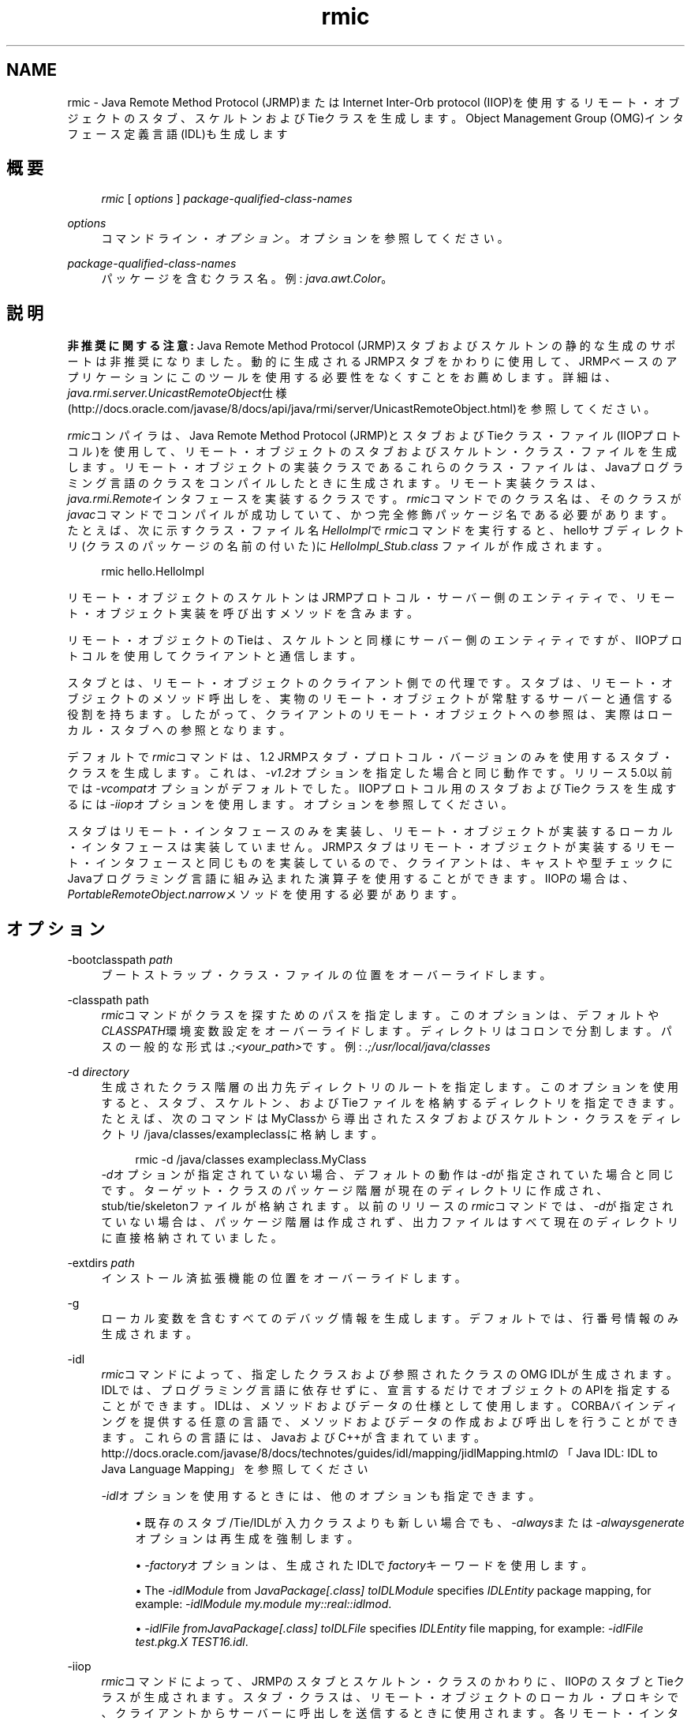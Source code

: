 '\" t
.\" Copyright (c) 1997, 2013, Oracle and/or its affiliates. All rights reserved.
.\" Title: rmic
.\" Language: English
.\" Date: 2013年11月21日
.\" SectDesc: Remote Method Invocation (RMI)ツール
.\" Software: JDK 8
.\" Arch: 汎用
.\"
.\" DO NOT ALTER OR REMOVE COPYRIGHT NOTICES OR THIS FILE HEADER.
.\"
.\" This code is free software; you can redistribute it and/or modify it
.\" under the terms of the GNU General Public License version 2 only, as
.\" published by the Free Software Foundation.
.\"
.\" This code is distributed in the hope that it will be useful, but WITHOUT
.\" ANY WARRANTY; without even the implied warranty of MERCHANTABILITY or
.\" FITNESS FOR A PARTICULAR PURPOSE. See the GNU General Public License
.\" version 2 for more details (a copy is included in the LICENSE file that
.\" accompanied this code).
.\"
.\" You should have received a copy of the GNU General Public License version
.\" 2 along with this work; if not, write to the Free Software Foundation,
.\" Inc., 51 Franklin St, Fifth Floor, Boston, MA 02110-1301 USA.
.\"
.\" Please contact Oracle, 500 Oracle Parkway, Redwood Shores, CA 94065 USA
.\" or visit www.oracle.com if you need additional information or have any
.\" questions.
.\"
.pl 99999
.TH "rmic" "1" "2013年11月21日" "JDK 8" "Remote Method Invocation (RMI)"
.\" -----------------------------------------------------------------
.\" * Define some portability stuff
.\" -----------------------------------------------------------------
.\" ~~~~~~~~~~~~~~~~~~~~~~~~~~~~~~~~~~~~~~~~~~~~~~~~~~~~~~~~~~~~~~~~~
.\" http://bugs.debian.org/507673
.\" http://lists.gnu.org/archive/html/groff/2009-02/msg00013.html
.\" ~~~~~~~~~~~~~~~~~~~~~~~~~~~~~~~~~~~~~~~~~~~~~~~~~~~~~~~~~~~~~~~~~
.ie \n(.g .ds Aq \(aq
.el       .ds Aq '
.\" -----------------------------------------------------------------
.\" * set default formatting
.\" -----------------------------------------------------------------
.\" disable hyphenation
.nh
.\" disable justification (adjust text to left margin only)
.ad l
.\" -----------------------------------------------------------------
.\" * MAIN CONTENT STARTS HERE *
.\" -----------------------------------------------------------------
.SH "NAME"
rmic \- Java Remote Method Protocol (JRMP)またはInternet Inter\-Orb protocol (IIOP)を使用するリモート・オブジェクトのスタブ、スケルトンおよびTieクラスを生成します。Object Management Group (OMG)インタフェース定義言語(IDL)も生成します
.SH "概要"
.sp
.if n \{\
.RS 4
.\}
.nf
\fIrmic\fR [ \fIoptions\fR ] \fIpackage\-qualified\-class\-names\fR
.fi
.if n \{\
.RE
.\}
.PP
\fIoptions\fR
.RS 4
コマンドライン・\fIオプション\fR。オプションを参照してください。
.RE
.PP
\fIpackage\-qualified\-class\-names\fR
.RS 4
パッケージを含むクラス名。例:
\fIjava\&.awt\&.Color\fR。
.RE
.SH "説明"
.PP
\fB非推奨に関する注意:\fR
Java Remote Method Protocol (JRMP)スタブおよびスケルトンの静的な生成のサポートは非推奨になりました。動的に生成されるJRMPスタブをかわりに使用して、JRMPベースのアプリケーションにこのツールを使用する必要性をなくすことをお薦めします。詳細は、\fIjava\&.rmi\&.server\&.UnicastRemoteObject\fR仕様(http://docs\&.oracle\&.com/javase/8/docs/api/java/rmi/server/UnicastRemoteObject\&.html)を参照してください。
.PP
\fIrmic\fRコンパイラは、Java Remote Method Protocol (JRMP)とスタブおよびTieクラス・ファイル(IIOPプロトコル)を使用して、リモート・オブジェクトのスタブおよびスケルトン・クラス・ファイルを生成します。リモート・オブジェクトの実装クラスであるこれらのクラス・ファイルは、Javaプログラミング言語のクラスをコンパイルしたときに生成されます。リモート実装クラスは、\fIjava\&.rmi\&.Remote\fRインタフェースを実装するクラスです。\fIrmic\fRコマンドでのクラス名は、そのクラスが\fIjavac\fRコマンドでコンパイルが成功していて、かつ完全修飾パッケージ名である必要があります。たとえば、次に示すクラス・ファイル名\fIHelloImpl\fRで\fIrmic\fRコマンドを実行すると、helloサブディレクトリ(クラスのパッケージの名前の付いた)に\fIHelloImpl_Stub\&.class \fRファイルが作成されます。
.sp
.if n \{\
.RS 4
.\}
.nf
rmic hello\&.HelloImpl
.fi
.if n \{\
.RE
.\}
.PP
リモート・オブジェクトのスケルトンはJRMPプロトコル・サーバー側のエンティティで、リモート・オブジェクト実装を呼び出すメソッドを含みます。
.PP
リモート・オブジェクトのTieは、スケルトンと同様にサーバー側のエンティティですが、IIOPプロトコルを使用してクライアントと通信します。
.PP
スタブとは、リモート・オブジェクトのクライアント側での代理です。スタブは、リモート・オブジェクトのメソッド呼出しを、実物のリモート・オブジェクトが常駐するサーバーと通信する役割を持ちます。したがって、クライアントのリモート・オブジェクトへの参照は、実際はローカル・スタブへの参照となります。
.PP
デフォルトで\fIrmic\fRコマンドは、1\&.2 JRMPスタブ・プロトコル・バージョンのみを使用するスタブ・クラスを生成します。これは、\fI\-v1\&.2\fRオプションを指定した場合と同じ動作です。リリース5\&.0以前では\fI\-vcompat\fRオプションがデフォルトでした。IIOPプロトコル用のスタブおよびTieクラスを生成するには\fI\-iiop\fRオプションを使用します。オプションを参照してください。
.PP
スタブはリモート・インタフェースのみを実装し、リモート・オブジェクトが実装するローカル・インタフェースは実装していません。JRMPスタブはリモート・オブジェクトが実装するリモート・インタフェースと同じものを実装しているので、クライアントは、キャストや型チェックにJavaプログラミング言語に組み込まれた演算子を使用することができます。IIOPの場合は、\fIPortableRemoteObject\&.narrow\fRメソッドを使用する必要があります。
.SH "オプション"
.PP
\-bootclasspath \fIpath\fR
.RS 4
ブートストラップ・クラス・ファイルの位置をオーバーライドします。
.RE
.PP
\-classpath path
.RS 4
\fIrmic\fRコマンドがクラスを探すためのパスを指定します。このオプションは、デフォルトや\fICLASSPATH\fR環境変数設定をオーバーライドします。ディレクトリはコロンで分割します。パスの一般的な形式は\fI\&.;<your_path>\fRです。例:
\fI\&.;/usr/local/java/classes\fR
.RE
.PP
\-d \fIdirectory\fR
.RS 4
生成されたクラス階層の出力先ディレクトリのルートを指定します。このオプションを使用すると、スタブ、スケルトン、およびTieファイルを格納するディレクトリを指定できます。たとえば、次のコマンドはMyClassから導出されたスタブおよびスケルトン・クラスをディレクトリ/java/classes/exampleclassに格納します。
.sp
.if n \{\
.RS 4
.\}
.nf
rmic \-d /java/classes exampleclass\&.MyClass
.fi
.if n \{\
.RE
.\}
\fI\-d\fRオプションが指定されていない場合、デフォルトの動作は\fI\-d\fRが指定されていた場合と同じです。ターゲット・クラスのパッケージ階層が現在のディレクトリに作成され、stub/tie/skeletonファイルが格納されます。以前のリリースの\fIrmic\fRコマンドでは、\fI\-d\fRが指定されていない場合は、パッケージ階層は作成されず、出力ファイルはすべて現在のディレクトリに直接格納されていました。
.RE
.PP
\-extdirs \fIpath\fR
.RS 4
インストール済拡張機能の位置をオーバーライドします。
.RE
.PP
\-g
.RS 4
ローカル変数を含むすべてのデバッグ情報を生成します。デフォルトでは、行番号情報のみ生成されます。
.RE
.PP
\-idl
.RS 4
\fIrmic\fRコマンドによって、指定したクラスおよび参照されたクラスのOMG IDLが生成されます。IDLでは、プログラミング言語に依存せずに、宣言するだけでオブジェクトのAPIを指定することができます。IDLは、メソッドおよびデータの仕様として使用します。CORBAバインディングを提供する任意の言語で、メソッドおよびデータの作成および呼出しを行うことができます。これらの言語には、JavaおよびC++が含まれています。http://docs\&.oracle\&.com/javase/8/docs/technotes/guides/idl/mapping/jidlMapping\&.htmlの
「Java IDL: IDL to Java Language Mapping」を参照してください
.sp
\fI\-idl\fRオプションを使用するときには、他のオプションも指定できます。
.sp
.RS 4
.ie n \{\
\h'-04'\(bu\h'+03'\c
.\}
.el \{\
.sp -1
.IP \(bu 2.3
.\}
既存のスタブ/Tie/IDLが入力クラスよりも新しい場合でも、\fI\-always\fRまたは\fI\-alwaysgenerate\fRオプションは再生成を強制します。
.RE
.sp
.RS 4
.ie n \{\
\h'-04'\(bu\h'+03'\c
.\}
.el \{\
.sp -1
.IP \(bu 2.3
.\}
\fI\-factory\fRオプションは、生成されたIDLで\fIfactory\fRキーワードを使用します。
.RE
.sp
.RS 4
.ie n \{\
\h'-04'\(bu\h'+03'\c
.\}
.el \{\
.sp -1
.IP \(bu 2.3
.\}
The
\fI\-idlModule\fR
from J\fIavaPackage[\&.class]\fR
\fItoIDLModule\fR
specifies
\fIIDLEntity\fR
package mapping, for example:
\fI\-idlModule\fR
\fImy\&.module my::real::idlmod\fR\&.
.RE
.sp
.RS 4
.ie n \{\
\h'-04'\(bu\h'+03'\c
.\}
.el \{\
.sp -1
.IP \(bu 2.3
.\}
\fI\-idlFile\fR
\fIfromJavaPackage[\&.class] toIDLFile\fR
specifies
\fIIDLEntity\fR
file mapping, for example:
\fI\-idlFile test\&.pkg\&.X TEST16\&.idl\fR\&.
.RE
.RE
.PP
\-iiop
.RS 4
\fIrmic\fRコマンドによって、JRMPのスタブとスケルトン・クラスのかわりに、IIOPのスタブとTieクラスが生成されます。スタブ・クラスは、リモート・オブジェクトのローカル・プロキシで、クライアントからサーバーに呼出しを送信するときに使用されます。各リモート・インタフェースにはスタブ・クラスが必要です。スタブ・クラスによってリモート・インタフェースが実装されます。クライアントでリモート・オブジェクトを参照するときは、スタブを参照することになります。タイ・クラスは、サーバー側で着呼を処理し、その呼出しを適切な実装クラスにディスパッチするときに使用されます。各実装クラスには、タイ・クラスが必要です。
.sp
\fI\-iiop\fRを使用して\fIrmic\fRコマンドを呼び出すと、次の命名規則に準拠したスタブとTieが生成されます。
.sp
.if n \{\
.RS 4
.\}
.nf
_<implementationName>_stub\&.class
_<interfaceName>_tie\&.class
.fi
.if n \{\
.RE
.\}
.sp
.RS 4
.ie n \{\
\h'-04'\(bu\h'+03'\c
.\}
.el \{\
.sp -1
.IP \(bu 2.3
.\}
\fI\-iiop\fRオプションを使用するときには、他のオプションも指定できます。
.RE
.sp
.RS 4
.ie n \{\
\h'-04'\(bu\h'+03'\c
.\}
.el \{\
.sp -1
.IP \(bu 2.3
.\}
既存のスタブ/Tie/IDLが入力クラスよりも新しい場合でも、\fI\-always\fRまたは\fI\-alwaysgenerate\fRオプションは再生成を強制します。
.RE
.sp
.RS 4
.ie n \{\
\h'-04'\(bu\h'+03'\c
.\}
.el \{\
.sp -1
.IP \(bu 2.3
.\}
\fI\-nolocalstubs\fRオプションでは、同じプロセスのクライアントとサーバーに最適化されたスタブは作成されません。
.RE
.sp
.RS 4
.ie n \{\
\h'-04'\(bu\h'+03'\c
.\}
.el \{\
.sp -1
.IP \(bu 2.3
.\}
\fI\-noValueMethods\fRオプションは\fI\-idl\fRオプションとともに使用する必要があります。\fI\-noValueMethods\fRオプションは、送信されるIDLに\fIvaluetype\fRメソッドおよび初期化子を追加できないようにします。このメソッドおよび初期化子は、valuetypeの場合はオプションです。\fI\-idl\fRオプションとともに\fI\-noValueMethods\fRオプションを指定しないかぎり生成されます。
.RE
.sp
.RS 4
.ie n \{\
\h'-04'\(bu\h'+03'\c
.\}
.el \{\
.sp -1
.IP \(bu 2.3
.\}
\fI\-poa\fRオプションは継承を\fIorg\&.omg\&.CORBA_2_3\&.portable\&.ObjectImpl\fRから\fIorg\&.omg\&.PortableServer\&.Servant\fRに変更します。ポータブル・オブジェクト・アダプタ(POA)の\fIPortableServer\fRモジュールは、ネイティブの\fIServant\fR型を定義します。Javaプログラミング言語では、\fIServant\fR型はJavaの\fIorg\&.omg\&.PortableServer\&.Servant\fRクラスにマップされます。これは、すべてのPOAサーバント実装のベース・クラスとして機能し、アプリケーション・プログラマが呼び出すことのできるいくつかのメソッド、およびPOAによって呼び出され、サーバントの動作を制御するためにユーザーがオーバーライドできるメソッドを提供します。OMG IDL to Java Language Mapping Specification、CORBA V 2\&.3\&.1 ptc/00\-01\-08\&.pdfに準拠しています。
.RE
.RE
.PP
\-J
.RS 4
Javaコマンドとともに使用して、\fI\-J\fRオプションは\fI\-J\fRの後ろに続く引数をJavaインタプリタに渡します(\fI\-J\fRと引数の間にスペースは入れません)。
.RE
.PP
\-keep or \-keepgenerated
.RS 4
スタブ、スケルトン、またはTieクラスのために生成された\fI\&.java\fRソース・ファイルを保持し、\fI\&.class\fRファイルと同じディレクトリに書き込みます。
.RE
.PP
\-nowarn
.RS 4
警告をオフにします。\fI\-nowarn\fRオプションが使用される場合。コンパイラは警告を表示しません。
.RE
.PP
\-nowrite
.RS 4
コンパイルしたクラスをファイル・システムに書き込みません。
.RE
.PP
\-vcompat (非推奨)
.RS 4
1\&.1と1\&.2の両方のJRMPスタブ・プロトコル・バージョンと互換性のあるスタブおよびスケルトン・クラスを作成します。5\&.0以前のリリースではこのオプションがデフォルトでした。生成されたスタブ・クラスは、JDK 1\&.1仮想マシンにロードされると1\&.1スタブ・プロトコル・バージョンを使用し、JDK 1\&.2以降の仮想マシンにロードされると1\&.2スタブ・プロトコル・バージョンを使用します。生成されたスケルトン・クラスでは、1\&.1と1\&.2の両方のスタブ・プロトコル・バージョンをサポートします。生成されたクラスは両方の操作モードをサポートするために、サイズが大きくなります。注意:このオプションは非推奨になりました。説明を参照してください。
.RE
.PP
\-verbose
.RS 4
コンパイラやリンカーが、コンパイルされているクラスやロードされているクラス・ファイルについてのメッセージを表示するようにします。
.RE
.PP
\-v1\&.1 (非推奨)
.RS 4
1\&.1 JRMPスタブ・プロトコル・バージョンのみのスタブおよびスケルトン・クラスを生成します。\fI\-v1\&.1\fRオプションを使用できるのは、JDK 1\&.1から\fIrmic\fRコマンドで生成され、アップグレードできない(さらにダイナミック・クラス・ローディングを使用していない)、既存の静的デプロイされたスタブ・クラスに対し、直列化互換性のあるスタブ・クラスを生成する場合のみです。注意:このオプションは非推奨になりました。説明を参照してください。
.RE
.PP
\-v1\&.2 (非推奨)
.RS 4
(デフォルト)1\&.2 JRMPスタブ・プロトコル・バージョンのみのスタブ・クラスを生成します。スケルトン・クラスは1\&.2スタブ・プロトコル・バージョンで使用できないため、スケルトン・クラスは生成されません。生成されたスタブ・クラスは、JDK 1\&.1仮想マシンにロードされても動作しません。注意:このオプションは非推奨になりました。説明を参照してください。
.RE
.SH "環境変数"
.PP
CLASSPATH
.RS 4
ユーザー定義クラスへのパスをシステムに指定します。ディレクトリはコロンで区切られます。例:
\fI\&.:/usr/local/java/classes\fR
.RE
.SH "関連項目"
.sp
.RS 4
.ie n \{\
\h'-04'\(bu\h'+03'\c
.\}
.el \{\
.sp -1
.IP \(bu 2.3
.\}
javac(1)
.RE
.sp
.RS 4
.ie n \{\
\h'-04'\(bu\h'+03'\c
.\}
.el \{\
.sp -1
.IP \(bu 2.3
.\}
java(1)
.RE
.sp
.RS 4
.ie n \{\
\h'-04'\(bu\h'+03'\c
.\}
.el \{\
.sp -1
.IP \(bu 2.3
.\}
Setting the Class Path
.RE
.br
'pl 8.5i
'bp
